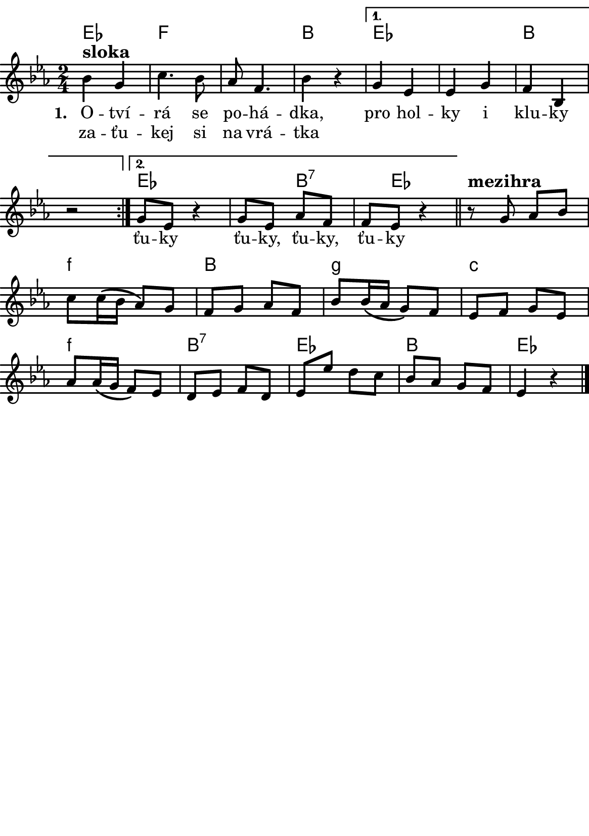\version "2.18.2"
  #(set-default-paper-size "a5portrait")
  #(set-global-staff-size 20)

global = {
  \key es \major
  \time 2/4
}
\paper {
  system-system-spacing = 
    #'(
        (basic-distance . 0.1)
        (padding . 2)
      )

  top-margin = 0\cm
  left-margin = 0\cm
  right-margin = 0\cm
  bottom-margin = 0\cm
}
 % \markup { \vspace #3 }

\header {
  tagline = ""  % remove footer
}
\score {
  <<
   \chords {
     \set chordNameLowercaseMinor = ##t
     es4*2 f4*4 b4*2
     es4*4 b
     es4*3 b8*3:7 es8*7
     f4*2:m b g:m c:m
     f:m b:7 es b es 
    }
    \new Staff \with {
              \override StaffSymbol.thickness = #2
     }{
    
      \new Voice = "melody" {\relative c'' {
        \global
        
        % Music follows here.
       \repeat volta 2 { bes4^\markup{\bold \large sloka} g | c4.  bes8 | as f4. | bes4 r } 
       \alternative {
          { g es es g f bes, r2 }
          { g'8 es r4 g8 es as f f es r4 | }
       }
       \bar "||"
       
       r8^\markup{\bold \large mezihra} g as bes c c16( bes as8) g f g as f
       bes bes16( as g8) f es f g es
       as as16(g f8) es d es f d 
       es es' d c bes as g f es4 r4
       \bar "|."
       
      }
      }
    }
    \new Lyrics {
      \lyricsto "melody" {
             \set stanza = #"1. "
       O -- tví -- rá se po -- há -- dka,
       pro hol -- ky i klu -- ky
       \repeat unfold 2 { \skip 2 \skip 2 \skip 2 \skip 2 } % odskakuji 8 not(secondavolta), možno pokračovat dál v mšlodii 
       
       }
    }
    \new Lyrics {
      \lyricsto "melody" {
       za -- ťu -- kej si na vrá -- tka 
             \repeat unfold 2 { \skip 2 \skip 2 \skip 2 } % odskakuji 6 not(primavolta)
            ťu -- ky  ťu -- ky, ťu -- ky, ťu -- ky
      }
    }


  >>
  \layout { 
        indent = 0\in
    \context {
      \Score
      \override SpacingSpanner.base-shortest-duration = #(ly:make-moment 1/16)
      \remove "Bar_number_engraver"
    }
  }
  \midi {
    \tempo 4=100
  }
}

\markup {
      \halign #-5

  \general-align #Y #1.2   {
    %\epsfile #X #25 #"zizala.eps"
  }
}